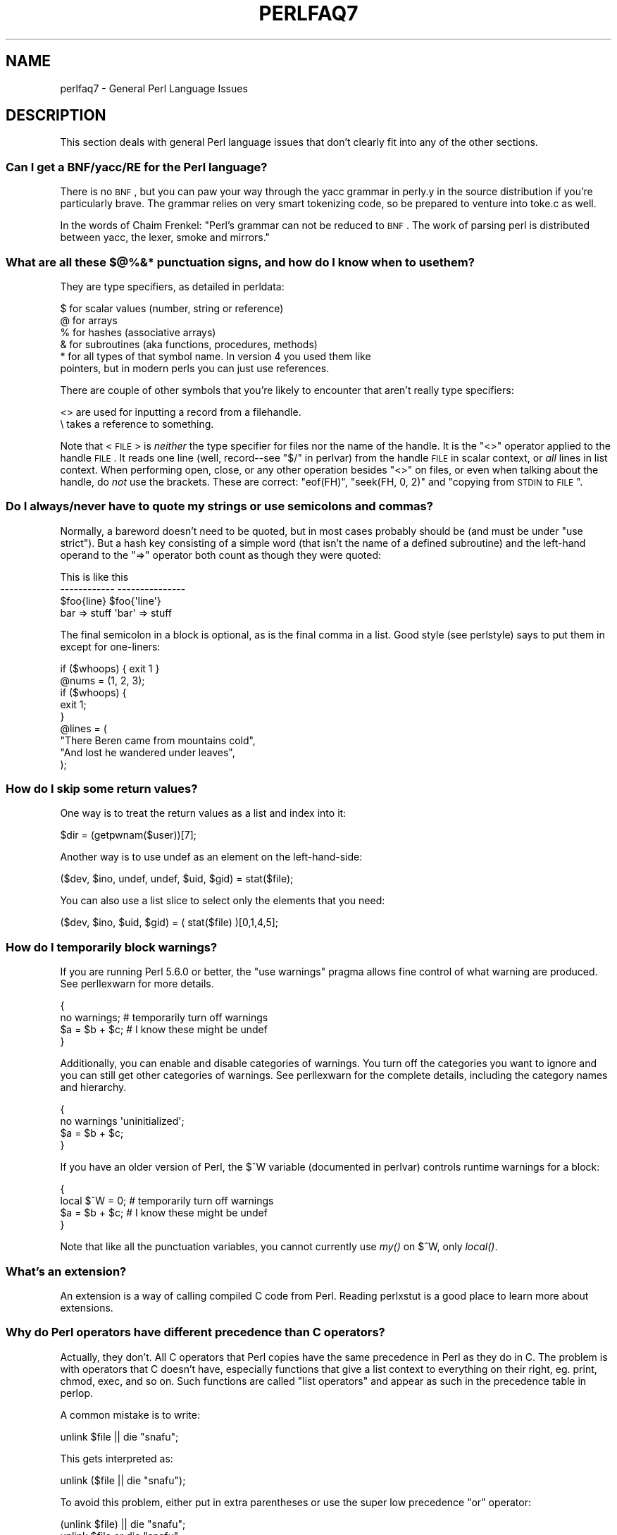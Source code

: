 .\" Automatically generated by Pod::Man 2.23 (Pod::Simple 3.14)
.\"
.\" Standard preamble:
.\" ========================================================================
.de Sp \" Vertical space (when we can't use .PP)
.if t .sp .5v
.if n .sp
..
.de Vb \" Begin verbatim text
.ft CW
.nf
.ne \\$1
..
.de Ve \" End verbatim text
.ft R
.fi
..
.\" Set up some character translations and predefined strings.  \*(-- will
.\" give an unbreakable dash, \*(PI will give pi, \*(L" will give a left
.\" double quote, and \*(R" will give a right double quote.  \*(C+ will
.\" give a nicer C++.  Capital omega is used to do unbreakable dashes and
.\" therefore won't be available.  \*(C` and \*(C' expand to `' in nroff,
.\" nothing in troff, for use with C<>.
.tr \(*W-
.ds C+ C\v'-.1v'\h'-1p'\s-2+\h'-1p'+\s0\v'.1v'\h'-1p'
.ie n \{\
.    ds -- \(*W-
.    ds PI pi
.    if (\n(.H=4u)&(1m=24u) .ds -- \(*W\h'-12u'\(*W\h'-12u'-\" diablo 10 pitch
.    if (\n(.H=4u)&(1m=20u) .ds -- \(*W\h'-12u'\(*W\h'-8u'-\"  diablo 12 pitch
.    ds L" ""
.    ds R" ""
.    ds C` ""
.    ds C' ""
'br\}
.el\{\
.    ds -- \|\(em\|
.    ds PI \(*p
.    ds L" ``
.    ds R" ''
'br\}
.\"
.\" Escape single quotes in literal strings from groff's Unicode transform.
.ie \n(.g .ds Aq \(aq
.el       .ds Aq '
.\"
.\" If the F register is turned on, we'll generate index entries on stderr for
.\" titles (.TH), headers (.SH), subsections (.SS), items (.Ip), and index
.\" entries marked with X<> in POD.  Of course, you'll have to process the
.\" output yourself in some meaningful fashion.
.ie \nF \{\
.    de IX
.    tm Index:\\$1\t\\n%\t"\\$2"
..
.    nr % 0
.    rr F
.\}
.el \{\
.    de IX
..
.\}
.\"
.\" Accent mark definitions (@(#)ms.acc 1.5 88/02/08 SMI; from UCB 4.2).
.\" Fear.  Run.  Save yourself.  No user-serviceable parts.
.    \" fudge factors for nroff and troff
.if n \{\
.    ds #H 0
.    ds #V .8m
.    ds #F .3m
.    ds #[ \f1
.    ds #] \fP
.\}
.if t \{\
.    ds #H ((1u-(\\\\n(.fu%2u))*.13m)
.    ds #V .6m
.    ds #F 0
.    ds #[ \&
.    ds #] \&
.\}
.    \" simple accents for nroff and troff
.if n \{\
.    ds ' \&
.    ds ` \&
.    ds ^ \&
.    ds , \&
.    ds ~ ~
.    ds /
.\}
.if t \{\
.    ds ' \\k:\h'-(\\n(.wu*8/10-\*(#H)'\'\h"|\\n:u"
.    ds ` \\k:\h'-(\\n(.wu*8/10-\*(#H)'\`\h'|\\n:u'
.    ds ^ \\k:\h'-(\\n(.wu*10/11-\*(#H)'^\h'|\\n:u'
.    ds , \\k:\h'-(\\n(.wu*8/10)',\h'|\\n:u'
.    ds ~ \\k:\h'-(\\n(.wu-\*(#H-.1m)'~\h'|\\n:u'
.    ds / \\k:\h'-(\\n(.wu*8/10-\*(#H)'\z\(sl\h'|\\n:u'
.\}
.    \" troff and (daisy-wheel) nroff accents
.ds : \\k:\h'-(\\n(.wu*8/10-\*(#H+.1m+\*(#F)'\v'-\*(#V'\z.\h'.2m+\*(#F'.\h'|\\n:u'\v'\*(#V'
.ds 8 \h'\*(#H'\(*b\h'-\*(#H'
.ds o \\k:\h'-(\\n(.wu+\w'\(de'u-\*(#H)/2u'\v'-.3n'\*(#[\z\(de\v'.3n'\h'|\\n:u'\*(#]
.ds d- \h'\*(#H'\(pd\h'-\w'~'u'\v'-.25m'\f2\(hy\fP\v'.25m'\h'-\*(#H'
.ds D- D\\k:\h'-\w'D'u'\v'-.11m'\z\(hy\v'.11m'\h'|\\n:u'
.ds th \*(#[\v'.3m'\s+1I\s-1\v'-.3m'\h'-(\w'I'u*2/3)'\s-1o\s+1\*(#]
.ds Th \*(#[\s+2I\s-2\h'-\w'I'u*3/5'\v'-.3m'o\v'.3m'\*(#]
.ds ae a\h'-(\w'a'u*4/10)'e
.ds Ae A\h'-(\w'A'u*4/10)'E
.    \" corrections for vroff
.if v .ds ~ \\k:\h'-(\\n(.wu*9/10-\*(#H)'\s-2\u~\d\s+2\h'|\\n:u'
.if v .ds ^ \\k:\h'-(\\n(.wu*10/11-\*(#H)'\v'-.4m'^\v'.4m'\h'|\\n:u'
.    \" for low resolution devices (crt and lpr)
.if \n(.H>23 .if \n(.V>19 \
\{\
.    ds : e
.    ds 8 ss
.    ds o a
.    ds d- d\h'-1'\(ga
.    ds D- D\h'-1'\(hy
.    ds th \o'bp'
.    ds Th \o'LP'
.    ds ae ae
.    ds Ae AE
.\}
.rm #[ #] #H #V #F C
.\" ========================================================================
.\"
.IX Title "PERLFAQ7 1"
.TH PERLFAQ7 1 "2011-06-08" "perl v5.12.4" "Perl Programmers Reference Guide"
.\" For nroff, turn off justification.  Always turn off hyphenation; it makes
.\" way too many mistakes in technical documents.
.if n .ad l
.nh
.SH "NAME"
perlfaq7 \- General Perl Language Issues
.SH "DESCRIPTION"
.IX Header "DESCRIPTION"
This section deals with general Perl language issues that don't
clearly fit into any of the other sections.
.SS "Can I get a BNF/yacc/RE for the Perl language?"
.IX Subsection "Can I get a BNF/yacc/RE for the Perl language?"
There is no \s-1BNF\s0, but you can paw your way through the yacc grammar in
perly.y in the source distribution if you're particularly brave.  The
grammar relies on very smart tokenizing code, so be prepared to
venture into toke.c as well.
.PP
In the words of Chaim Frenkel: \*(L"Perl's grammar can not be reduced to \s-1BNF\s0.
The work of parsing perl is distributed between yacc, the lexer, smoke
and mirrors.\*(R"
.SS "What are all these $@%&* punctuation signs, and how do I know when to use them?"
.IX Subsection "What are all these $@%&* punctuation signs, and how do I know when to use them?"
They are type specifiers, as detailed in perldata:
.PP
.Vb 6
\&        $ for scalar values (number, string or reference)
\&        @ for arrays
\&        % for hashes (associative arrays)
\&        & for subroutines (aka functions, procedures, methods)
\&        * for all types of that symbol name.  In version 4 you used them like
\&          pointers, but in modern perls you can just use references.
.Ve
.PP
There are couple of other symbols that you're likely to encounter that aren't
really type specifiers:
.PP
.Vb 2
\&        <> are used for inputting a record from a filehandle.
\&        \e  takes a reference to something.
.Ve
.PP
Note that <\s-1FILE\s0> is \fIneither\fR the type specifier for files
nor the name of the handle.  It is the \f(CW\*(C`<>\*(C'\fR operator applied
to the handle \s-1FILE\s0.  It reads one line (well, record\*(--see
\&\*(L"$/\*(R" in perlvar) from the handle \s-1FILE\s0 in scalar context, or \fIall\fR lines
in list context.  When performing open, close, or any other operation
besides \f(CW\*(C`<>\*(C'\fR on files, or even when talking about the handle, do
\&\fInot\fR use the brackets.  These are correct: \f(CW\*(C`eof(FH)\*(C'\fR, \f(CW\*(C`seek(FH, 0,
2)\*(C'\fR and \*(L"copying from \s-1STDIN\s0 to \s-1FILE\s0\*(R".
.SS "Do I always/never have to quote my strings or use semicolons and commas?"
.IX Subsection "Do I always/never have to quote my strings or use semicolons and commas?"
Normally, a bareword doesn't need to be quoted, but in most cases
probably should be (and must be under \f(CW\*(C`use strict\*(C'\fR).  But a hash key
consisting of a simple word (that isn't the name of a defined
subroutine) and the left-hand operand to the \f(CW\*(C`=>\*(C'\fR operator both
count as though they were quoted:
.PP
.Vb 4
\&        This                    is like this
\&        \-\-\-\-\-\-\-\-\-\-\-\-            \-\-\-\-\-\-\-\-\-\-\-\-\-\-\-
\&        $foo{line}              $foo{\*(Aqline\*(Aq}
\&        bar => stuff            \*(Aqbar\*(Aq => stuff
.Ve
.PP
The final semicolon in a block is optional, as is the final comma in a
list.  Good style (see perlstyle) says to put them in except for
one-liners:
.PP
.Vb 2
\&        if ($whoops) { exit 1 }
\&        @nums = (1, 2, 3);
\&
\&        if ($whoops) {
\&                exit 1;
\&        }
\&
\&        @lines = (
\&        "There Beren came from mountains cold",
\&        "And lost he wandered under leaves",
\&        );
.Ve
.SS "How do I skip some return values?"
.IX Subsection "How do I skip some return values?"
One way is to treat the return values as a list and index into it:
.PP
.Vb 1
\&        $dir = (getpwnam($user))[7];
.Ve
.PP
Another way is to use undef as an element on the left-hand-side:
.PP
.Vb 1
\&        ($dev, $ino, undef, undef, $uid, $gid) = stat($file);
.Ve
.PP
You can also use a list slice to select only the elements that
you need:
.PP
.Vb 1
\&        ($dev, $ino, $uid, $gid) = ( stat($file) )[0,1,4,5];
.Ve
.SS "How do I temporarily block warnings?"
.IX Subsection "How do I temporarily block warnings?"
If you are running Perl 5.6.0 or better, the \f(CW\*(C`use warnings\*(C'\fR pragma
allows fine control of what warning are produced.
See perllexwarn for more details.
.PP
.Vb 4
\&        {
\&        no warnings;          # temporarily turn off warnings
\&        $a = $b + $c;         # I know these might be undef
\&        }
.Ve
.PP
Additionally, you can enable and disable categories of warnings.
You turn off the categories you want to ignore and you can still
get other categories of warnings.  See perllexwarn for the
complete details, including the category names and hierarchy.
.PP
.Vb 4
\&        {
\&        no warnings \*(Aquninitialized\*(Aq;
\&        $a = $b + $c;
\&        }
.Ve
.PP
If you have an older version of Perl, the \f(CW$^W\fR variable (documented
in perlvar) controls runtime warnings for a block:
.PP
.Vb 4
\&        {
\&        local $^W = 0;        # temporarily turn off warnings
\&        $a = $b + $c;         # I know these might be undef
\&        }
.Ve
.PP
Note that like all the punctuation variables, you cannot currently
use \fImy()\fR on \f(CW$^W\fR, only \fIlocal()\fR.
.SS "What's an extension?"
.IX Subsection "What's an extension?"
An extension is a way of calling compiled C code from Perl.  Reading
perlxstut is a good place to learn more about extensions.
.SS "Why do Perl operators have different precedence than C operators?"
.IX Subsection "Why do Perl operators have different precedence than C operators?"
Actually, they don't.  All C operators that Perl copies have the same
precedence in Perl as they do in C.  The problem is with operators that C
doesn't have, especially functions that give a list context to everything
on their right, eg. print, chmod, exec, and so on.  Such functions are
called \*(L"list operators\*(R" and appear as such in the precedence table in
perlop.
.PP
A common mistake is to write:
.PP
.Vb 1
\&        unlink $file || die "snafu";
.Ve
.PP
This gets interpreted as:
.PP
.Vb 1
\&        unlink ($file || die "snafu");
.Ve
.PP
To avoid this problem, either put in extra parentheses or use the
super low precedence \f(CW\*(C`or\*(C'\fR operator:
.PP
.Vb 2
\&        (unlink $file) || die "snafu";
\&        unlink $file or die "snafu";
.Ve
.PP
The \*(L"English\*(R" operators (\f(CW\*(C`and\*(C'\fR, \f(CW\*(C`or\*(C'\fR, \f(CW\*(C`xor\*(C'\fR, and \f(CW\*(C`not\*(C'\fR)
deliberately have precedence lower than that of list operators for
just such situations as the one above.
.PP
Another operator with surprising precedence is exponentiation.  It
binds more tightly even than unary minus, making \f(CW\*(C`\-2**2\*(C'\fR produce a
negative not a positive four.  It is also right-associating, meaning
that \f(CW\*(C`2**3**2\*(C'\fR is two raised to the ninth power, not eight squared.
.PP
Although it has the same precedence as in C, Perl's \f(CW\*(C`?:\*(C'\fR operator
produces an lvalue.  This assigns \f(CW$x\fR to either \f(CW$a\fR or \f(CW$b\fR, depending
on the trueness of \f(CW$maybe:\fR
.PP
.Vb 1
\&        ($maybe ? $a : $b) = $x;
.Ve
.SS "How do I declare/create a structure?"
.IX Subsection "How do I declare/create a structure?"
In general, you don't \*(L"declare\*(R" a structure.  Just use a (probably
anonymous) hash reference.  See perlref and perldsc for details.
Here's an example:
.PP
.Vb 3
\&        $person = {};                   # new anonymous hash
\&        $person\->{AGE}  = 24;           # set field AGE to 24
\&        $person\->{NAME} = "Nat";        # set field NAME to "Nat"
.Ve
.PP
If you're looking for something a bit more rigorous, try perltoot.
.SS "How do I create a module?"
.IX Subsection "How do I create a module?"
(contributed by brian d foy)
.PP
perlmod, perlmodlib, perlmodstyle explain modules
in all the gory details. perlnewmod gives a brief
overview of the process along with a couple of suggestions
about style.
.PP
If you need to include C code or C library interfaces in
your module, you'll need h2xs.  h2xs will create the module
distribution structure and the initial interface files
you'll need.  perlxs and perlxstut explain the details.
.PP
If you don't need to use C code, other tools such as
ExtUtils::ModuleMaker and Module::Starter, can help you
create a skeleton module distribution.
.PP
You may also want to see Sam Tregar's \*(L"Writing Perl Modules
for \s-1CPAN\s0\*(R" ( http://apress.com/book/bookDisplay.html?bID=14 )
which is the best hands-on guide to creating module
distributions.
.SS "How do I adopt or take over a module already on \s-1CPAN\s0?"
.IX Subsection "How do I adopt or take over a module already on CPAN?"
(contributed by brian d foy)
.PP
The easiest way to take over a module is to have the current
module maintainer either make you a co-maintainer or transfer
the module to you.
.PP
If you can't reach the author for some reason (e.g. email bounces),
the \s-1PAUSE\s0 admins at modules@perl.org can help. The \s-1PAUSE\s0 admins
treat each case individually.
.IP "\(bu" 4
Get a login for the Perl Authors Upload Server (\s-1PAUSE\s0) if you don't
already have one: http://pause.perl.org
.IP "\(bu" 4
Write to modules@perl.org explaining what you did to contact the
current maintainer. The \s-1PAUSE\s0 admins will also try to reach the
maintainer.
.IP "\(bu" 4
Post a public message in a heavily trafficked site announcing your
intention to take over the module.
.IP "\(bu" 4
Wait a bit. The \s-1PAUSE\s0 admins don't want to act too quickly in case
the current maintainer is on holiday. If there's no response to
private communication or the public post, a \s-1PAUSE\s0 admin can transfer
it to you.
.SS "How do I create a class?"
.IX Xref "class, creation package"
.IX Subsection "How do I create a class?"
(contributed by brian d foy)
.PP
In Perl, a class is just a package, and methods are just subroutines.
Perl doesn't get more formal than that and lets you set up the package
just the way that you like it (that is, it doesn't set up anything for
you).
.PP
The Perl documentation has several tutorials that cover class
creation, including perlboot (Barnyard Object Oriented Tutorial),
perltoot (Tom's Object Oriented Tutorial), perlbot (Bag o'
Object Tricks), and perlobj.
.SS "How can I tell if a variable is tainted?"
.IX Subsection "How can I tell if a variable is tainted?"
You can use the \fItainted()\fR function of the Scalar::Util module, available
from \s-1CPAN\s0 (or included with Perl since release 5.8.0).
See also \*(L"Laundering and Detecting Tainted Data\*(R" in perlsec.
.SS "What's a closure?"
.IX Subsection "What's a closure?"
Closures are documented in perlref.
.PP
\&\fIClosure\fR is a computer science term with a precise but
hard-to-explain meaning. Usually, closures are implemented in Perl as
anonymous subroutines with lasting references to lexical variables
outside their own scopes. These lexicals magically refer to the
variables that were around when the subroutine was defined (deep
binding).
.PP
Closures are most often used in programming languages where you can
have the return value of a function be itself a function, as you can
in Perl. Note that some languages provide anonymous functions but are
not capable of providing proper closures: the Python language, for
example.  For more information on closures, check out any textbook on
functional programming.  Scheme is a language that not only supports
but encourages closures.
.PP
Here's a classic non-closure function-generating function:
.PP
.Vb 3
\&        sub add_function_generator {
\&                return sub { shift() + shift() };
\&                }
\&
\&        $add_sub = add_function_generator();
\&        $sum = $add_sub\->(4,5);                # $sum is 9 now.
.Ve
.PP
The anonymous subroutine returned by \fIadd_function_generator()\fR isn't
technically a closure because it refers to no lexicals outside its own
scope.  Using a closure gives you a \fIfunction template\fR with some
customization slots left out to be filled later.
.PP
Contrast this with the following \fImake_adder()\fR function, in which the
returned anonymous function contains a reference to a lexical variable
outside the scope of that function itself.  Such a reference requires
that Perl return a proper closure, thus locking in for all time the
value that the lexical had when the function was created.
.PP
.Vb 4
\&        sub make_adder {
\&                my $addpiece = shift;
\&                return sub { shift() + $addpiece };
\&        }
\&
\&        $f1 = make_adder(20);
\&        $f2 = make_adder(555);
.Ve
.PP
Now \f(CW\*(C`&$f1($n)\*(C'\fR is always 20 plus whatever \f(CW$n\fR you pass in, whereas
\&\f(CW\*(C`&$f2($n)\*(C'\fR is always 555 plus whatever \f(CW$n\fR you pass in.  The \f(CW$addpiece\fR
in the closure sticks around.
.PP
Closures are often used for less esoteric purposes.  For example, when
you want to pass in a bit of code into a function:
.PP
.Vb 2
\&        my $line;
\&        timeout( 30, sub { $line = <STDIN> } );
.Ve
.PP
If the code to execute had been passed in as a string,
\&\f(CW\*(Aq$line = <STDIN>\*(Aq\fR, there would have been no way for the
hypothetical \fItimeout()\fR function to access the lexical variable
\&\f(CW$line\fR back in its caller's scope.
.PP
Another use for a closure is to make a variable \fIprivate\fR to a
named subroutine, e.g. a counter that gets initialized at creation
time of the sub and can only be modified from within the sub.
This is sometimes used with a \s-1BEGIN\s0 block in package files to make
sure a variable doesn't get meddled with during the lifetime of the
package:
.PP
.Vb 4
\&        BEGIN {
\&                my $id = 0;
\&                sub next_id { ++$id }
\&        }
.Ve
.PP
This is discussed in more detail in perlsub, see the entry on
\&\fIPersistent Private Variables\fR.
.SS "What is variable suicide and how can I prevent it?"
.IX Subsection "What is variable suicide and how can I prevent it?"
This problem was fixed in perl 5.004_05, so preventing it means upgrading
your version of perl. ;)
.PP
Variable suicide is when you (temporarily or permanently) lose the value
of a variable.  It is caused by scoping through \fImy()\fR and \fIlocal()\fR
interacting with either closures or aliased \fIforeach()\fR iterator variables
and subroutine arguments.  It used to be easy to inadvertently lose a
variable's value this way, but now it's much harder.  Take this code:
.PP
.Vb 4
\&        my $f = \*(Aqfoo\*(Aq;
\&        sub T {
\&                while ($i++ < 3) { my $f = $f; $f .= "bar"; print $f, "\en" }
\&                }
\&
\&        T;
\&        print "Finally $f\en";
.Ve
.PP
If you are experiencing variable suicide, that \f(CW\*(C`my $f\*(C'\fR in the subroutine
doesn't pick up a fresh copy of the \f(CW$f\fR whose value is <foo>. The output
shows that inside the subroutine the value of \f(CW$f\fR leaks through when it
shouldn't, as in this output:
.PP
.Vb 4
\&        foobar
\&        foobarbar
\&        foobarbarbar
\&        Finally foo
.Ve
.PP
The \f(CW$f\fR that has \*(L"bar\*(R" added to it three times should be a new \f(CW$f\fR
\&\f(CW\*(C`my $f\*(C'\fR should create a new lexical variable each time through the loop.
The expected output is:
.PP
.Vb 4
\&        foobar
\&        foobar
\&        foobar
\&        Finally foo
.Ve
.SS "How can I pass/return a {Function, FileHandle, Array, Hash, Method, Regex}?"
.IX Subsection "How can I pass/return a {Function, FileHandle, Array, Hash, Method, Regex}?"
You need to pass references to these objects.  See \*(L"Pass by
Reference\*(R" in perlsub for this particular question, and perlref for
information on references.
.IP "Passing Variables and Functions" 4
.IX Item "Passing Variables and Functions"
Regular variables and functions are quite easy to pass: just pass in a
reference to an existing or anonymous variable or function:
.Sp
.Vb 1
\&        func( \e$some_scalar );
\&
\&        func( \e@some_array  );
\&        func( [ 1 .. 10 ]   );
\&
\&        func( \e%some_hash   );
\&        func( { this => 10, that => 20 }   );
\&
\&        func( \e&some_func   );
\&        func( sub { $_[0] ** $_[1] }   );
.Ve
.IP "Passing Filehandles" 4
.IX Item "Passing Filehandles"
As of Perl 5.6, you can represent filehandles with scalar variables
which you treat as any other scalar.
.Sp
.Vb 2
\&        open my $fh, $filename or die "Cannot open $filename! $!";
\&        func( $fh );
\&
\&        sub func {
\&                my $passed_fh = shift;
\&
\&                my $line = <$passed_fh>;
\&                }
.Ve
.Sp
Before Perl 5.6, you had to use the \f(CW*FH\fR or \f(CW\*(C`\e*FH\*(C'\fR notations.
These are \*(L"typeglobs\*(R"\-\-see \*(L"Typeglobs and Filehandles\*(R" in perldata
and especially \*(L"Pass by Reference\*(R" in perlsub for more information.
.IP "Passing Regexes" 4
.IX Item "Passing Regexes"
Here's an example of how to pass in a string and a regular expression
for it to match against. You construct the pattern with the \f(CW\*(C`qr//\*(C'\fR
operator:
.Sp
.Vb 6
\&        sub compare($$) {
\&                my ($val1, $regex) = @_;
\&                my $retval = $val1 =~ /$regex/;
\&        return $retval;
\&        }
\&        $match = compare("old McDonald", qr/d.*D/i);
.Ve
.IP "Passing Methods" 4
.IX Item "Passing Methods"
To pass an object method into a subroutine, you can do this:
.Sp
.Vb 7
\&        call_a_lot(10, $some_obj, "methname")
\&        sub call_a_lot {
\&                my ($count, $widget, $trick) = @_;
\&                for (my $i = 0; $i < $count; $i++) {
\&                        $widget\->$trick();
\&                }
\&        }
.Ve
.Sp
Or, you can use a closure to bundle up the object, its
method call, and arguments:
.Sp
.Vb 6
\&        my $whatnot =  sub { $some_obj\->obfuscate(@args) };
\&        func($whatnot);
\&        sub func {
\&                my $code = shift;
\&                &$code();
\&        }
.Ve
.Sp
You could also investigate the \fIcan()\fR method in the \s-1UNIVERSAL\s0 class
(part of the standard perl distribution).
.SS "How do I create a static variable?"
.IX Subsection "How do I create a static variable?"
(contributed by brian d foy)
.PP
In Perl 5.10, declare the variable with \f(CW\*(C`state\*(C'\fR. The \f(CW\*(C`state\*(C'\fR
declaration creates the lexical variable that persists between calls
to the subroutine:
.PP
.Vb 1
\&        sub counter { state $count = 1; $counter++ }
.Ve
.PP
You can fake a static variable by using a lexical variable which goes
out of scope. In this example, you define the subroutine \f(CW\*(C`counter\*(C'\fR, and
it uses the lexical variable \f(CW$count\fR. Since you wrap this in a \s-1BEGIN\s0
block, \f(CW$count\fR is defined at compile-time, but also goes out of
scope at the end of the \s-1BEGIN\s0 block. The \s-1BEGIN\s0 block also ensures that
the subroutine and the value it uses is defined at compile-time so the
subroutine is ready to use just like any other subroutine, and you can
put this code in the same place as other subroutines in the program
text (i.e. at the end of the code, typically). The subroutine
\&\f(CW\*(C`counter\*(C'\fR still has a reference to the data, and is the only way you
can access the value (and each time you do, you increment the value).
The data in chunk of memory defined by \f(CW$count\fR is private to
\&\f(CW\*(C`counter\*(C'\fR.
.PP
.Vb 4
\&        BEGIN {
\&                my $count = 1;
\&                sub counter { $count++ }
\&        }
\&
\&        my $start = counter();
\&
\&        .... # code that calls counter();
\&
\&        my $end = counter();
.Ve
.PP
In the previous example, you created a function-private variable
because only one function remembered its reference. You could define
multiple functions while the variable is in scope, and each function
can share the \*(L"private\*(R" variable. It's not really \*(L"static\*(R" because you
can access it outside the function while the lexical variable is in
scope, and even create references to it. In this example,
\&\f(CW\*(C`increment_count\*(C'\fR and \f(CW\*(C`return_count\*(C'\fR share the variable. One
function adds to the value and the other simply returns the value.
They can both access \f(CW$count\fR, and since it has gone out of scope,
there is no other way to access it.
.PP
.Vb 5
\&        BEGIN {
\&                my $count = 1;
\&                sub increment_count { $count++ }
\&                sub return_count    { $count }
\&        }
.Ve
.PP
To declare a file-private variable, you still use a lexical variable.
A file is also a scope, so a lexical variable defined in the file
cannot be seen from any other file.
.PP
See \*(L"Persistent Private Variables\*(R" in perlsub for more information.
The discussion of closures in perlref may help you even though we
did not use anonymous subroutines in this answer. See
\&\*(L"Persistent Private Variables\*(R" in perlsub for details.
.SS "What's the difference between dynamic and lexical (static) scoping?  Between \fIlocal()\fP and \fImy()\fP?"
.IX Subsection "What's the difference between dynamic and lexical (static) scoping?  Between local() and my()?"
\&\f(CW\*(C`local($x)\*(C'\fR saves away the old value of the global variable \f(CW$x\fR
and assigns a new value for the duration of the subroutine \fIwhich is
visible in other functions called from that subroutine\fR.  This is done
at run-time, so is called dynamic scoping.  \fIlocal()\fR always affects global
variables, also called package variables or dynamic variables.
.PP
\&\f(CW\*(C`my($x)\*(C'\fR creates a new variable that is only visible in the current
subroutine.  This is done at compile-time, so it is called lexical or
static scoping.  \fImy()\fR always affects private variables, also called
lexical variables or (improperly) static(ly scoped) variables.
.PP
For instance:
.PP
.Vb 3
\&        sub visible {
\&                print "var has value $var\en";
\&                }
\&
\&        sub dynamic {
\&                local $var = \*(Aqlocal\*(Aq;   # new temporary value for the still\-global
\&                visible();              #   variable called $var
\&                }
\&
\&        sub lexical {
\&                my $var = \*(Aqprivate\*(Aq;    # new private variable, $var
\&                visible();              # (invisible outside of sub scope)
\&                }
\&
\&        $var = \*(Aqglobal\*(Aq;
\&
\&        visible();                      # prints global
\&        dynamic();                      # prints local
\&        lexical();                      # prints global
.Ve
.PP
Notice how at no point does the value \*(L"private\*(R" get printed.  That's
because \f(CW$var\fR only has that value within the block of the \fIlexical()\fR
function, and it is hidden from called subroutine.
.PP
In summary, \fIlocal()\fR doesn't make what you think of as private, local
variables.  It gives a global variable a temporary value.  \fImy()\fR is
what you're looking for if you want private variables.
.PP
See \*(L"Private Variables via \fImy()\fR\*(R" in perlsub and
\&\*(L"Temporary Values via \fIlocal()\fR\*(R" in perlsub for excruciating details.
.SS "How can I access a dynamic variable while a similarly named lexical is in scope?"
.IX Subsection "How can I access a dynamic variable while a similarly named lexical is in scope?"
If you know your package, you can just mention it explicitly, as in
\&\f(CW$Some_Pack::var\fR. Note that the notation \f(CW$::var\fR is \fBnot\fR the dynamic \f(CW$var\fR
in the current package, but rather the one in the \*(L"main\*(R" package, as
though you had written \f(CW$main::var\fR.
.PP
.Vb 3
\&        use vars \*(Aq$var\*(Aq;
\&        local $var = "global";
\&        my    $var = "lexical";
\&
\&        print "lexical is $var\en";
\&        print "global  is $main::var\en";
.Ve
.PP
Alternatively you can use the compiler directive \fIour()\fR to bring a
dynamic variable into the current lexical scope.
.PP
.Vb 2
\&        require 5.006; # our() did not exist before 5.6
\&        use vars \*(Aq$var\*(Aq;
\&
\&        local $var = "global";
\&        my $var    = "lexical";
\&
\&        print "lexical is $var\en";
\&
\&        {
\&                our $var;
\&                print "global  is $var\en";
\&        }
.Ve
.SS "What's the difference between deep and shallow binding?"
.IX Subsection "What's the difference between deep and shallow binding?"
In deep binding, lexical variables mentioned in anonymous subroutines
are the same ones that were in scope when the subroutine was created.
In shallow binding, they are whichever variables with the same names
happen to be in scope when the subroutine is called.  Perl always uses
deep binding of lexical variables (i.e., those created with \fImy()\fR).
However, dynamic variables (aka global, local, or package variables)
are effectively shallowly bound.  Consider this just one more reason
not to use them.  See the answer to \*(L"What's a closure?\*(R".
.ie n .SS "Why doesn't ""my($foo) = <\s-1FILE\s0>;"" work right?"
.el .SS "Why doesn't ``my($foo) = <\s-1FILE\s0>;'' work right?"
.IX Subsection "Why doesn't my($foo) = <FILE>; work right?"
\&\f(CW\*(C`my()\*(C'\fR and \f(CW\*(C`local()\*(C'\fR give list context to the right hand side
of \f(CW\*(C`=\*(C'\fR.  The <\s-1FH\s0> read operation, like so many of Perl's
functions and operators, can tell which context it was called in and
behaves appropriately.  In general, the \fIscalar()\fR function can help.
This function does nothing to the data itself (contrary to popular myth)
but rather tells its argument to behave in whatever its scalar fashion is.
If that function doesn't have a defined scalar behavior, this of course
doesn't help you (such as with \fIsort()\fR).
.PP
To enforce scalar context in this particular case, however, you need
merely omit the parentheses:
.PP
.Vb 3
\&        local($foo) = <FILE>;       # WRONG
\&        local($foo) = scalar(<FILE>);   # ok
\&        local $foo  = <FILE>;       # right
.Ve
.PP
You should probably be using lexical variables anyway, although the
issue is the same here:
.PP
.Vb 2
\&        my($foo) = <FILE>;      # WRONG
\&        my $foo  = <FILE>;      # right
.Ve
.SS "How do I redefine a builtin function, operator, or method?"
.IX Subsection "How do I redefine a builtin function, operator, or method?"
Why do you want to do that? :\-)
.PP
If you want to override a predefined function, such as \fIopen()\fR,
then you'll have to import the new definition from a different
module.  See \*(L"Overriding Built-in Functions\*(R" in perlsub.  There's
also an example in \*(L"Class::Template\*(R" in perltoot.
.PP
If you want to overload a Perl operator, such as \f(CW\*(C`+\*(C'\fR or \f(CW\*(C`**\*(C'\fR,
then you'll want to use the \f(CW\*(C`use overload\*(C'\fR pragma, documented
in overload.
.PP
If you're talking about obscuring method calls in parent classes,
see \*(L"Overridden Methods\*(R" in perltoot.
.SS "What's the difference between calling a function as &foo and \fIfoo()\fP?"
.IX Subsection "What's the difference between calling a function as &foo and foo()?"
(contributed by brian d foy)
.PP
Calling a subroutine as \f(CW&foo\fR with no trailing parentheses ignores
the prototype of \f(CW\*(C`foo\*(C'\fR and passes it the current value of the argument
list, \f(CW@_\fR. Here's an example; the \f(CW\*(C`bar\*(C'\fR subroutine calls \f(CW&foo\fR,
which prints its arguments list:
.PP
.Vb 1
\&        sub bar { &foo }
\&
\&        sub foo { print "Args in foo are: @_\en" }
\&
\&        bar( qw( a b c ) );
.Ve
.PP
When you call \f(CW\*(C`bar\*(C'\fR with arguments, you see that \f(CW\*(C`foo\*(C'\fR got the same \f(CW@_\fR:
.PP
.Vb 1
\&        Args in foo are: a b c
.Ve
.PP
Calling the subroutine with trailing parentheses, with or without arguments,
does not use the current \f(CW@_\fR and respects the subroutine prototype. Changing
the example to put parentheses after the call to \f(CW\*(C`foo\*(C'\fR changes the program:
.PP
.Vb 1
\&        sub bar { &foo() }
\&
\&        sub foo { print "Args in foo are: @_\en" }
\&
\&        bar( qw( a b c ) );
.Ve
.PP
Now the output shows that \f(CW\*(C`foo\*(C'\fR doesn't get the \f(CW@_\fR from its caller.
.PP
.Vb 1
\&        Args in foo are:
.Ve
.PP
The main use of the \f(CW@_\fR pass-through feature is to write subroutines
whose main job it is to call other subroutines for you. For further
details, see perlsub.
.SS "How do I create a switch or case statement?"
.IX Subsection "How do I create a switch or case statement?"
In Perl 5.10, use the \f(CW\*(C`given\-when\*(C'\fR construct described in perlsyn:
.PP
.Vb 1
\&        use 5.010;
\&
\&        given ( $string ) {
\&                when( \*(AqFred\*(Aq )        { say "I found Fred!" }
\&                when( \*(AqBarney\*(Aq )      { say "I found Barney!" }
\&                when( /Bamm\-?Bamm/ )  { say "I found Bamm\-Bamm!" }
\&                default               { say "I don\*(Aqt recognize the name!" }
\&                };
.Ve
.PP
If one wants to use pure Perl and to be compatible with Perl versions
prior to 5.10, the general answer is to use \f(CW\*(C`if\-elsif\-else\*(C'\fR:
.PP
.Vb 6
\&        for ($variable_to_test) {
\&                if    (/pat1/)  { }     # do something
\&                elsif (/pat2/)  { }     # do something else
\&                elsif (/pat3/)  { }     # do something else
\&                else            { }     # default
\&                }
.Ve
.PP
Here's a simple example of a switch based on pattern matching,
lined up in a way to make it look more like a switch statement.
We'll do a multiway conditional based on the type of reference stored
in \f(CW$whatchamacallit:\fR
.PP
.Vb 1
\&    SWITCH: for (ref $whatchamacallit) {
\&
\&        /^$/            && die "not a reference";
\&
\&        /SCALAR/        && do {
\&                                print_scalar($$ref);
\&                                last SWITCH;
\&                        };
\&
\&        /ARRAY/         && do {
\&                                print_array(@$ref);
\&                                last SWITCH;
\&                        };
\&
\&        /HASH/          && do {
\&                                print_hash(%$ref);
\&                                last SWITCH;
\&                        };
\&
\&        /CODE/          && do {
\&                                warn "can\*(Aqt print function ref";
\&                                last SWITCH;
\&                        };
\&
\&        # DEFAULT
\&
\&        warn "User defined type skipped";
\&
\&    }
.Ve
.PP
See perlsyn for other examples in this style.
.PP
Sometimes you should change the positions of the constant and the variable.
For example, let's say you wanted to test which of many answers you were
given, but in a case-insensitive way that also allows abbreviations.
You can use the following technique if the strings all start with
different characters or if you want to arrange the matches so that
one takes precedence over another, as \f(CW"SEND"\fR has precedence over
\&\f(CW"STOP"\fR here:
.PP
.Vb 6
\&        chomp($answer = <>);
\&        if    ("SEND"  =~ /^\eQ$answer/i) { print "Action is send\en"  }
\&        elsif ("STOP"  =~ /^\eQ$answer/i) { print "Action is stop\en"  }
\&        elsif ("ABORT" =~ /^\eQ$answer/i) { print "Action is abort\en" }
\&        elsif ("LIST"  =~ /^\eQ$answer/i) { print "Action is list\en"  }
\&        elsif ("EDIT"  =~ /^\eQ$answer/i) { print "Action is edit\en"  }
.Ve
.PP
A totally different approach is to create a hash of function references.
.PP
.Vb 6
\&        my %commands = (
\&                "happy" => \e&joy,
\&                "sad",  => \e&sullen,
\&                "done"  => sub { die "See ya!" },
\&                "mad"   => \e&angry,
\&        );
\&
\&        print "How are you? ";
\&        chomp($string = <STDIN>);
\&        if ($commands{$string}) {
\&                $commands{$string}\->();
\&        } else {
\&                print "No such command: $string\en";
\&        }
.Ve
.PP
Starting from Perl 5.8, a source filter module, \f(CW\*(C`Switch\*(C'\fR, can also be
used to get switch and case. Its use is now discouraged, because it's
not fully compatible with the native switch of Perl 5.10, and because,
as it's implemented as a source filter, it doesn't always work as intended
when complex syntax is involved.
.SS "How can I catch accesses to undefined variables, functions, or methods?"
.IX Subsection "How can I catch accesses to undefined variables, functions, or methods?"
The \s-1AUTOLOAD\s0 method, discussed in \*(L"Autoloading\*(R" in perlsub and
\&\*(L"\s-1AUTOLOAD:\s0 Proxy Methods\*(R" in perltoot, lets you capture calls to
undefined functions and methods.
.PP
When it comes to undefined variables that would trigger a warning
under \f(CW\*(C`use warnings\*(C'\fR, you can promote the warning to an error.
.PP
.Vb 1
\&        use warnings FATAL => qw(uninitialized);
.Ve
.SS "Why can't a method included in this same file be found?"
.IX Subsection "Why can't a method included in this same file be found?"
Some possible reasons: your inheritance is getting confused, you've
misspelled the method name, or the object is of the wrong type.  Check
out perltoot for details about any of the above cases.  You may
also use \f(CW\*(C`print ref($object)\*(C'\fR to find out the class \f(CW$object\fR was
blessed into.
.PP
Another possible reason for problems is because you've used the
indirect object syntax (eg, \f(CW\*(C`find Guru "Samy"\*(C'\fR) on a class name
before Perl has seen that such a package exists.  It's wisest to make
sure your packages are all defined before you start using them, which
will be taken care of if you use the \f(CW\*(C`use\*(C'\fR statement instead of
\&\f(CW\*(C`require\*(C'\fR.  If not, make sure to use arrow notation (eg.,
\&\f(CW\*(C`Guru\->find("Samy")\*(C'\fR) instead.  Object notation is explained in
perlobj.
.PP
Make sure to read about creating modules in perlmod and
the perils of indirect objects in \*(L"Method Invocation\*(R" in perlobj.
.SS "How can I find out my current or calling package?"
.IX Subsection "How can I find out my current or calling package?"
(contributed by brian d foy)
.PP
To find the package you are currently in, use the special literal
\&\f(CW\*(C`_\|_PACKAGE_\|_\*(C'\fR, as documented in perldata. You can only use the
special literals as separate tokens, so you can't interpolate them
into strings like you can with variables:
.PP
.Vb 2
\&        my $current_package = _\|_PACKAGE_\|_;
\&        print "I am in package $current_package\en";
.Ve
.PP
If you want to find the package calling your code, perhaps to give better
diagnostics as \f(CW\*(C`Carp\*(C'\fR does, use the \f(CW\*(C`caller\*(C'\fR built-in:
.PP
.Vb 3
\&        sub foo {
\&                my @args = ...;
\&                my( $package, $filename, $line ) = caller;
\&
\&                print "I was called from package $package\en";
\&                );
.Ve
.PP
By default, your program starts in package \f(CW\*(C`main\*(C'\fR, so you should
always be in some package unless someone uses the \f(CW\*(C`package\*(C'\fR built-in
with no namespace. See the \f(CW\*(C`package\*(C'\fR entry in perlfunc for the
details of empty packages.
.PP
This is different from finding out the package an object is blessed
into, which might not be the current package. For that, use \f(CW\*(C`blessed\*(C'\fR
from \f(CW\*(C`Scalar::Util\*(C'\fR, part of the Standard Library since Perl 5.8:
.PP
.Vb 2
\&        use Scalar::Util qw(blessed);
\&        my $object_package = blessed( $object );
.Ve
.PP
Most of the time, you shouldn't care what package an object is blessed
into, however, as long as it claims to inherit from that class:
.PP
.Vb 1
\&        my $is_right_class = eval { $object\->isa( $package ) }; # true or false
.Ve
.PP
And, with Perl 5.10 and later, you don't have to check for an
inheritance to see if the object can handle a role. For that, you can
use \f(CW\*(C`DOES\*(C'\fR, which comes from \f(CW\*(C`UNIVERSAL\*(C'\fR:
.PP
.Vb 1
\&        my $class_does_it = eval { $object\->DOES( $role ) }; # true or false
.Ve
.PP
You can safely replace \f(CW\*(C`isa\*(C'\fR with \f(CW\*(C`DOES\*(C'\fR (although the converse is not true).
.SS "How can I comment out a large block of Perl code?"
.IX Subsection "How can I comment out a large block of Perl code?"
(contributed by brian d foy)
.PP
The quick-and-dirty way to comment out more than one line of Perl is
to surround those lines with Pod directives. You have to put these
directives at the beginning of the line and somewhere where Perl
expects a new statement (so not in the middle of statements like the #
comments). You end the comment with \f(CW\*(C`=cut\*(C'\fR, ending the Pod section:
.PP
.Vb 1
\&        =pod
\&
\&        my $object = NotGonnaHappen\->new();
\&
\&        ignored_sub();
\&
\&        $wont_be_assigned = 37;
\&
\&        =cut
.Ve
.PP
The quick-and-dirty method only works well when you don't plan to
leave the commented code in the source. If a Pod parser comes along,
you're multiline comment is going to show up in the Pod translation.
A better way hides it from Pod parsers as well.
.PP
The \f(CW\*(C`=begin\*(C'\fR directive can mark a section for a particular purpose.
If the Pod parser doesn't want to handle it, it just ignores it. Label
the comments with \f(CW\*(C`comment\*(C'\fR. End the comment using \f(CW\*(C`=end\*(C'\fR with the
same label. You still need the \f(CW\*(C`=cut\*(C'\fR to go back to Perl code from
the Pod comment:
.PP
.Vb 1
\&        =begin comment
\&
\&        my $object = NotGonnaHappen\->new();
\&
\&        ignored_sub();
\&
\&        $wont_be_assigned = 37;
\&
\&        =end comment
\&
\&        =cut
.Ve
.PP
For more information on Pod, check out perlpod and perlpodspec.
.SS "How do I clear a package?"
.IX Subsection "How do I clear a package?"
Use this code, provided by Mark-Jason Dominus:
.PP
.Vb 10
\&        sub scrub_package {
\&                no strict \*(Aqrefs\*(Aq;
\&                my $pack = shift;
\&                die "Shouldn\*(Aqt delete main package"
\&                        if $pack eq "" || $pack eq "main";
\&                my $stash = *{$pack . \*(Aq::\*(Aq}{HASH};
\&                my $name;
\&                foreach $name (keys %$stash) {
\&                        my $fullname = $pack . \*(Aq::\*(Aq . $name;
\&                        # Get rid of everything with that name.
\&                        undef $$fullname;
\&                        undef @$fullname;
\&                        undef %$fullname;
\&                        undef &$fullname;
\&                        undef *$fullname;
\&        }
\&        }
.Ve
.PP
Or, if you're using a recent release of Perl, you can
just use the \fISymbol::delete_package()\fR function instead.
.SS "How can I use a variable as a variable name?"
.IX Subsection "How can I use a variable as a variable name?"
Beginners often think they want to have a variable contain the name
of a variable.
.PP
.Vb 3
\&        $fred    = 23;
\&        $varname = "fred";
\&        ++$$varname;         # $fred now 24
.Ve
.PP
This works \fIsometimes\fR, but it is a very bad idea for two reasons.
.PP
The first reason is that this technique \fIonly works on global
variables\fR.  That means that if \f(CW$fred\fR is a lexical variable created
with \fImy()\fR in the above example, the code wouldn't work at all: you'd
accidentally access the global and skip right over the private lexical
altogether.  Global variables are bad because they can easily collide
accidentally and in general make for non-scalable and confusing code.
.PP
Symbolic references are forbidden under the \f(CW\*(C`use strict\*(C'\fR pragma.
They are not true references and consequently are not reference counted
or garbage collected.
.PP
The other reason why using a variable to hold the name of another
variable is a bad idea is that the question often stems from a lack of
understanding of Perl data structures, particularly hashes.  By using
symbolic references, you are just using the package's symbol-table hash
(like \f(CW%main::\fR) instead of a user-defined hash.  The solution is to
use your own hash or a real reference instead.
.PP
.Vb 3
\&        $USER_VARS{"fred"} = 23;
\&        $varname = "fred";
\&        $USER_VARS{$varname}++;  # not $$varname++
.Ve
.PP
There we're using the \f(CW%USER_VARS\fR hash instead of symbolic references.
Sometimes this comes up in reading strings from the user with variable
references and wanting to expand them to the values of your perl
program's variables.  This is also a bad idea because it conflates the
program-addressable namespace and the user-addressable one.  Instead of
reading a string and expanding it to the actual contents of your program's
own variables:
.PP
.Vb 2
\&        $str = \*(Aqthis has a $fred and $barney in it\*(Aq;
\&        $str =~ s/(\e$\ew+)/$1/eeg;                 # need double eval
.Ve
.PP
it would be better to keep a hash around like \f(CW%USER_VARS\fR and have
variable references actually refer to entries in that hash:
.PP
.Vb 1
\&        $str =~ s/\e$(\ew+)/$USER_VARS{$1}/g;   # no /e here at all
.Ve
.PP
That's faster, cleaner, and safer than the previous approach.  Of course,
you don't need to use a dollar sign.  You could use your own scheme to
make it less confusing, like bracketed percent symbols, etc.
.PP
.Vb 2
\&        $str = \*(Aqthis has a %fred% and %barney% in it\*(Aq;
\&        $str =~ s/%(\ew+)%/$USER_VARS{$1}/g;   # no /e here at all
.Ve
.PP
Another reason that folks sometimes think they want a variable to
contain the name of a variable is because they don't know how to build
proper data structures using hashes.  For example, let's say they
wanted two hashes in their program: \f(CW%fred\fR and \f(CW%barney\fR, and that they
wanted to use another scalar variable to refer to those by name.
.PP
.Vb 2
\&        $name = "fred";
\&        $$name{WIFE} = "wilma";     # set %fred
\&
\&        $name = "barney";
\&        $$name{WIFE} = "betty"; # set %barney
.Ve
.PP
This is still a symbolic reference, and is still saddled with the
problems enumerated above.  It would be far better to write:
.PP
.Vb 2
\&        $folks{"fred"}{WIFE}   = "wilma";
\&        $folks{"barney"}{WIFE} = "betty";
.Ve
.PP
And just use a multilevel hash to start with.
.PP
The only times that you absolutely \fImust\fR use symbolic references are
when you really must refer to the symbol table.  This may be because it's
something that can't take a real reference to, such as a format name.
Doing so may also be important for method calls, since these always go
through the symbol table for resolution.
.PP
In those cases, you would turn off \f(CW\*(C`strict \*(Aqrefs\*(Aq\*(C'\fR temporarily so you
can play around with the symbol table.  For example:
.PP
.Vb 5
\&        @colors = qw(red blue green yellow orange purple violet);
\&        for my $name (@colors) {
\&                no strict \*(Aqrefs\*(Aq;  # renege for the block
\&                *$name = sub { "<FONT COLOR=\*(Aq$name\*(Aq>@_</FONT>" };
\&        }
.Ve
.PP
All those functions (\fIred()\fR, \fIblue()\fR, \fIgreen()\fR, etc.) appear to be separate,
but the real code in the closure actually was compiled only once.
.PP
So, sometimes you might want to use symbolic references to directly
manipulate the symbol table.  This doesn't matter for formats, handles, and
subroutines, because they are always global\*(--you can't use \fImy()\fR on them.
For scalars, arrays, and hashes, though\*(--and usually for subroutines\*(--
you probably only want to use hard references.
.ie n .SS "What does ""bad interpreter"" mean?"
.el .SS "What does ``bad interpreter'' mean?"
.IX Subsection "What does bad interpreter mean?"
(contributed by brian d foy)
.PP
The \*(L"bad interpreter\*(R" message comes from the shell, not perl.  The
actual message may vary depending on your platform, shell, and locale
settings.
.PP
If you see \*(L"bad interpreter \- no such file or directory\*(R", the first
line in your perl script (the \*(L"shebang\*(R" line) does not contain the
right path to perl (or any other program capable of running scripts).
Sometimes this happens when you move the script from one machine to
another and each machine has a different path to perl\-\-/usr/bin/perl
versus /usr/local/bin/perl for instance. It may also indicate
that the source machine has \s-1CRLF\s0 line terminators and the
destination machine has \s-1LF\s0 only: the shell tries to find
/usr/bin/perl<\s-1CR\s0>, but can't.
.PP
If you see \*(L"bad interpreter: Permission denied\*(R", you need to make your
script executable.
.PP
In either case, you should still be able to run the scripts with perl
explicitly:
.PP
.Vb 1
\&        % perl script.pl
.Ve
.PP
If you get a message like \*(L"perl: command not found\*(R", perl is not in
your \s-1PATH\s0, which might also mean that the location of perl is not
where you expect it so you need to adjust your shebang line.
.SH "AUTHOR AND COPYRIGHT"
.IX Header "AUTHOR AND COPYRIGHT"
Copyright (c) 1997\-2010 Tom Christiansen, Nathan Torkington, and
other authors as noted. All rights reserved.
.PP
This documentation is free; you can redistribute it and/or modify it
under the same terms as Perl itself.
.PP
Irrespective of its distribution, all code examples in this file
are hereby placed into the public domain.  You are permitted and
encouraged to use this code in your own programs for fun
or for profit as you see fit.  A simple comment in the code giving
credit would be courteous but is not required.
